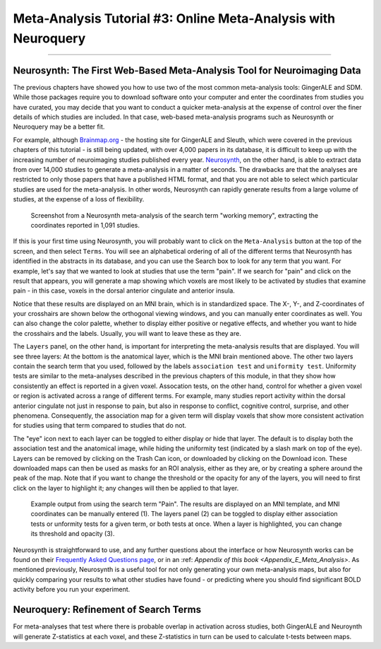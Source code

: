 .. _MetaAnalysis_03_NeuroQuery:

===============================================================
Meta-Analysis Tutorial #3: Online Meta-Analysis with Neuroquery
===============================================================

---------------

Neurosynth: The First Web-Based Meta-Analysis Tool for Neuroimaging Data
************************************************************************

The previous chapters have showed you how to use two of the most common meta-analysis tools: GingerALE and SDM. While those packages require you to download software onto your computer and enter the coordinates from studies you have curated, you may decide that you want to conduct a quicker meta-analysis at the expense of control over the finer details of which studies are included. In that case, web-based meta-analysis programs such as Neurosynth or Neuroquery may be a better fit.

For example, although `Brainmap.org <https://brainmap.org/>`__ - the hosting site for GingerALE and Sleuth, which were covered in the previous chapters of this tutorial - is still being updated, with over 4,000 papers in its database, it is difficult to keep up with the increasing number of neuroimaging studies published every year. `Neurosynth <https://neurosynth.org/>`__, on the other hand, is able to extract data from over 14,000 studies to generate a meta-analysis in a matter of seconds. The drawbacks are that the analyses are restricted to only those papers that have a published HTML format, and that you are not able to select which particular studies are used for the meta-analysis. In other words, Neurosynth can rapidly generate results from a large volume of studies, at the expense of a loss of flexibility.

.. figure:: Neuroquery_03_NeurosynthExample.png

  Screenshot from a Neurosynth meta-analysis of the search term "working memory", extracting the coordinates reported in 1,091 studies.

If this is your first time using Neurosynth, you will probably want to click on the ``Meta-Analysis`` button at the top of the screen, and then select ``Terms``. You will see an alphabetical ordering of all of the different terms that Neurosynth has identified in the abstracts in its database, and you can use the Search box to look for any term that you want. For example, let's say that we wanted to look at studies that use the term "pain". If we search for "pain" and click on the result that appears, you will generate a map showing which voxels are most likely to be activated by studies that examine pain - in this case, voxels in the dorsal anterior cingulate and anterior insula.

Notice that these results are displayed on an MNI brain, which is in standardized space. The X-, Y-, and Z-coordinates of your crosshairs are shown below the orthogonal viewing windows, and you can manually enter coordinates as well. You can also change the color palette, whether to display either positive or negative effects, and whether you want to hide the crosshairs and the labels. Usually, you will want to leave these as they are.

The ``Layers`` panel, on the other hand, is important for interpreting the meta-analysis results that are displayed. You will see three layers: At the bottom is the anatomical layer, which is the MNI brain mentioned above. The other two layers contain the search term that you used, followed by the labels ``association test`` and ``uniformity test``. Uniformity tests are similar to the meta-analyses described in the previous chapters of this module, in that they show how consistently an effect is reported in a given voxel. Assocation tests, on the other hand, control for whether a given voxel or region is activated across a range of different terms. For example, many studies report activity within the dorsal anterior cingulate not just in response to pain, but also in response to conflict, cognitive control, surprise, and other phenomena. Consequently, the association map for a given term will display voxels that show more consistent activation for studies using that term compared to studies that do not.

The "eye" icon next to each layer can be toggled to either display or hide that layer. The default is to display both the association test and the anatomical image, while hiding the uniformity test (indicated by a slash mark on top of the eye). Layers can be removed by clicking on the Trash Can icon, or downloaded by clicking on the Download icon. These downloaded maps can then be used as masks for an ROI analysis, either as they are, or by creating a sphere around the peak of the map. Note that if you want to change the threshold or the opacity for any of the layers, you will need to first click on the layer to highlight it; any changes will then be applied to that layer.

.. figure:: Neuroquery_03_Neurosynth_Layers.png

  Example output from using the search term "Pain". The results are displayed on an MNI template, and MNI coordinates can be manually entered (1). The layers panel (2) can be toggled to display either association tests or unformity tests for a given term, or both tests at once. When a layer is highlighted, you can change its threshold and opacity (3).

Neurosynth is straightforward to use, and any further questions about the interface or how Neurosynth works can be found on their `Frequently Asked Questions page <https://neurosynth.org/faq/>`__, or in an :ref: `Appendix of this book <Appendix_E_Meta_Analysis>`. As mentioned previously, Neurosynth is a useful tool for not only generating your own meta-analysis maps, but also for quickly comparing your results to what other studies have found - or predicting where you should find significant BOLD activity before you run your experiment.

Neuroquery: Refinement of Search Terms
**************************************



For meta-analyses that test where there is probable overlap in activation across studies, both GingerALE and Neuroynth will generate Z-statistics at each voxel, and these Z-statistics in turn can be used to calculate t-tests between maps. 
